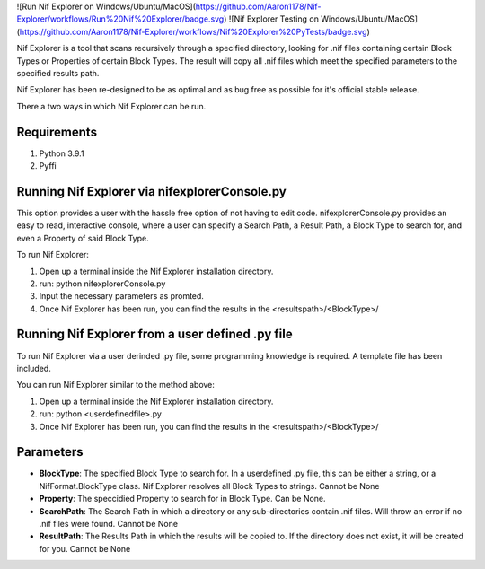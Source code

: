 ![Run Nif Explorer on Windows/Ubuntu/MacOS](https://github.com/Aaron1178/Nif-Explorer/workflows/Run%20Nif%20Explorer/badge.svg)
![Nif Explorer Testing on Windows/Ubuntu/MacOS](https://github.com/Aaron1178/Nif-Explorer/workflows/Nif%20Explorer%20PyTests/badge.svg)

Nif Explorer is a tool that scans recursively through a specified directory, looking for .nif
files containing certain Block Types or Properties of certain Block Types. The result will copy
all .nif files which meet the specified parameters to the specified results path. 

Nif Explorer has been re-designed to be as optimal and as bug free as possible for it's official stable release.

There a two ways in which Nif Explorer can be run. 

Requirements
------------
1.  Python 3.9.1
2.  Pyffi

Running Nif Explorer via nifexplorerConsole.py
----------------------------------------------
This option provides a user with the hassle free option of not having to edit code. nifexplorerConsole.py provides an
easy to read, interactive console, where a user can specify a Search Path, a Result Path, a Block Type to search for, 
and even a Property of said Block Type.

To run Nif Explorer:

1.  Open up a terminal inside the Nif Explorer installation directory.
2.  run: python nifexplorerConsole.py
3.  Input the necessary parameters as promted.
4.  Once Nif Explorer has been run, you can find the results in the <resultspath>/<BlockType>/

Running Nif Explorer from a user defined .py file
-------------------------------------------------
To run Nif Explorer via a user derinded .py file, some programming knowledge is required.
A template file has been included.

You can run Nif Explorer similar to the method above:

1.  Open up a terminal inside the Nif Explorer installation directory.
2.  run: python <userdefinedfile>.py
3.  Once Nif Explorer has been run, you can find the results in the <resultspath>/<BlockType>/

Parameters
----------
* **BlockType**: The specified Block Type to search for. In a userdefined .py file, this can be either a string, or a NifFormat.BlockType class. Nif Explorer resolves all Block Types to strings. Cannot be None
* **Property**: The speccidied Property to search for in Block Type. Can be None. 
* **SearchPath**: The Search Path in which a directory or any sub-directories contain .nif files. Will throw an error if no .nif files were found. Cannot be None
* **ResultPath**: The Results Path in which the results will be copied to. If the directory does not exist, it will be created for you. Cannot be None
